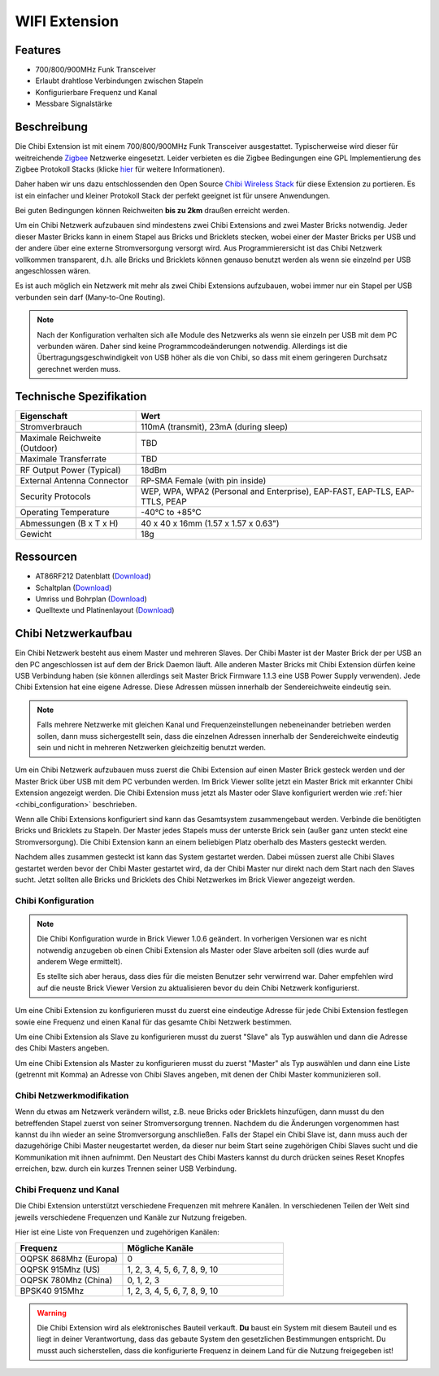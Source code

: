 .. _wifi_extension:

WIFI Extension
==============

.. raw:: html

	{% from "macros.html" import tfdocstart, tfdocimg, tfdocend %}
	{{
	    tfdocstart("Extensions/extension_chibi_tilted_350.jpg",
	               "Extensions/extension_chibi_tilted_600.jpg",
	               "WIFI Extension")
	}}
	{{
	    tfdocimg("Extensions/extension_chibi_tilted_complete_100.jpg",
	             "Extensions/extension_chibi_tilted_complete_600.jpg",
	             "WIFI Extension")
	}}
	{{
	    tfdocimg("Extensions/extension_chibi_top_100.jpg",
	             "Extensions/extension_chibi_top_600.jpg",
	             "WIFI Extension Oberseite")
	}}
	{{
	    tfdocimg("Extensions/extension_chibi_bottom_100.jpg",
	             "Extensions/extension_chibi_bottom_600.jpg",
	             "WIFI Extension Unterseite")
	}}
	{{ tfdocend() }}


Features
--------

* 700/800/900MHz Funk Transceiver
* Erlaubt drahtlose Verbindungen zwischen Stapeln
* Konfigurierbare Frequenz und Kanal
* Messbare Signalstärke


Beschreibung
------------

Die Chibi Extension ist mit einem 700/800/900MHz Funk Transceiver ausgestattet.
Typischerweise wird dieser für weitreichende `Zigbee
<http://de.wikipedia.org/wiki/ZigBee>`__ Netzwerke eingesetzt.
Leider verbieten es die Zigbee Bedingungen eine GPL Implementierung des Zigbee
Protokoll Stacks (klicke `hier
<http://freaklabs.org/index.php/Blog/Zigbee/Zigbee-Linux-and-the-GPL.html>`__
für weitere Informationen).

Daher haben wir uns dazu entschlossenden den Open Source `Chibi Wireless Stack
<http://freaklabs.org/index.php/Blog/Embedded/Introducing...Chibi-A-Simple-Small-Wireless-stack-for-Open-Hardware-Hackers-and-Enthusiasts.html>`__
für diese Extension zu portieren. Es ist ein einfacher und kleiner Protokoll
Stack der perfekt geeignet ist für unsere Anwendungen.

Bei guten Bedingungen können Reichweiten **bis zu 2km** draußen erreicht werden.

Um ein Chibi Netzwerk aufzubauen sind mindestens zwei Chibi Extensions and zwei
Master Bricks notwendig. Jeder dieser Master Bricks kann in einem Stapel aus
Bricks und Bricklets stecken, wobei einer der Master Bricks per USB und der
andere über eine externe Stromversorgung versorgt wird. Aus Programmierersicht
ist das Chibi Netzwerk vollkommen transparent, d.h. alle Bricks und Bricklets
können genauso benutzt werden als wenn sie einzelnd per USB angeschlossen wären.

Es ist auch möglich ein Netzwerk mit mehr als zwei Chibi Extensions aufzubauen,
wobei immer nur ein Stapel per USB verbunden sein darf (Many-to-One Routing).

.. note::
 Nach der Konfiguration verhalten sich alle Module des Netzwerks als wenn sie
 einzeln per USB mit dem PC verbunden wären. Daher sind keine
 Programmcodeänderungen notwendig. Allerdings ist die
 Übertragungsgeschwindigkeit von USB höher als die von Chibi, so dass mit
 einem geringeren Durchsatz gerechnet werden muss.


Technische Spezifikation
------------------------

================================  =============================================================================
Eigenschaft                       Wert
================================  =============================================================================
Stromverbrauch                    110mA (transmit), 23mA (during sleep)
--------------------------------  -----------------------------------------------------------------------------
--------------------------------  -----------------------------------------------------------------------------
Maximale Reichweite (Outdoor)     TBD
Maximale Transferrate             TBD
--------------------------------  -----------------------------------------------------------------------------
--------------------------------  -----------------------------------------------------------------------------
RF Output Power (Typical)         18dBm
External Antenna Connector        RP-SMA Female (with pin inside)
Security Protocols                WEP, WPA, WPA2 (Personal and Enterprise), EAP-FAST, EAP-TLS, EAP-TTLS, PEAP
Operating Temperature             -40°C to +85°C
--------------------------------  -----------------------------------------------------------------------------
--------------------------------  -----------------------------------------------------------------------------
Abmessungen (B x T x H)           40 x 40 x 16mm (1.57 x 1.57 x 0.63")
Gewicht                           18g
================================  =============================================================================


Ressourcen
----------

* AT86RF212 Datenblatt (`Download <https://github.com/Tinkerforge/chibi-extension/raw/master/datasheets/at86rf212.pdf>`__)
* Schaltplan (`Download <https://github.com/Tinkerforge/chibi-extension/raw/master/hardware/chibi-extension-schematic.pdf>`__)
* Umriss und Bohrplan (`Download <../../_images/Dimensions/chibi_extension_dimensions.png>`__)
* Quelltexte und Platinenlayout (`Download <https://github.com/Tinkerforge/chibi-extension/zipball/master>`__)


Chibi Netzwerkaufbau
--------------------

Ein Chibi Netzwerk besteht aus einem Master und mehreren Slaves. Der Chibi
Master ist der Master Brick der per USB an den PC angeschlossen ist auf dem
der Brick Daemon läuft. Alle anderen Master Bricks mit Chibi Extension dürfen
keine USB Verbindung haben (sie können allerdings seit Master Brick Firmware
1.1.3 eine USB Power Supply verwenden). Jede Chibi Extension hat eine eigene
Adresse. Diese Adressen müssen innerhalb der Sendereichweite eindeutig sein.

.. note::
 Falls mehrere Netzwerke mit gleichen Kanal und Frequenzeinstellungen
 nebeneinander betrieben werden sollen, dann muss sichergestellt sein, dass
 die einzelnen Adressen innerhalb der Sendereichweite eindeutig sein und nicht
 in mehreren Netzwerken gleichzeitig benutzt werden.

Um ein Chibi Netzwerk aufzubauen muss zuerst die Chibi Extension auf einen
Master Brick gesteck werden und der Master Brick über USB mit dem PC verbunden
werden. Im Brick Viewer sollte jetzt ein Master Brick mit erkannter Chibi
Extension angezeigt werden. Die Chibi Extension muss jetzt als Master oder
Slave konfiguriert werden wie :ref:`hier <chibi_configuration>` beschrieben.

Wenn alle Chibi Extensions konfiguriert sind kann das Gesamtsystem
zusammengebaut werden. Verbinde die benötigten Bricks und Bricklets zu Stapeln.
Der Master jedes Stapels muss der unterste Brick sein (außer ganz
unten steckt eine Stromversorgung). Die Chibi Extension kann an einem beliebigen
Platz oberhalb des Masters gesteckt werden.

Nachdem alles zusammen gesteckt ist kann das System gestartet werden. Dabei
müssen zuerst alle Chibi Slaves gestartet werden bevor der Chibi Master
gestartet wird, da der Chibi Master nur direkt nach dem Start nach den Slaves
sucht. Jetzt sollten alle Bricks und Bricklets des Chibi Netzwerkes im Brick
Viewer angezeigt werden.


.. _wifi_configuration:

Chibi Konfiguration
^^^^^^^^^^^^^^^^^^^

.. note::
 Die Chibi Konfiguration wurde in Brick Viewer 1.0.6 geändert. In vorherigen
 Versionen war es nicht notwendig anzugeben ob einen Chibi Extension als
 Master oder Slave arbeiten soll (dies wurde auf anderem Wege ermittelt).

 Es stellte sich aber heraus, dass dies für die meisten Benutzer sehr verwirrend
 war. Daher empfehlen wird auf die neuste Brick Viewer Version zu aktualisieren
 bevor du dein Chibi Netzwerk konfigurierst.

Um eine Chibi Extension zu konfigurieren musst du zuerst eine eindeutige Adresse
für jede Chibi Extension festlegen sowie eine Frequenz und einen Kanal für das
gesamte Chibi Netzwerk bestimmen.

.. image:: /Images/Extensions/extension_chibi.jpg
   :scale: 100 %
   :alt: Konfiguration der Chibi Adresse, Frequenz und Kanal
   :align: center
   :target: ../../_images/Extensions/extension_chibi.jpg

Um eine Chibi Extension als Slave zu konfigurieren musst du zuerst "Slave" als
Typ auswählen und dann die Adresse des Chibi Masters angeben.

.. image:: /Images/Extensions/extension_chibi_slave.jpg
   :scale: 100 %
   :alt: Konfiguration einer Chibi Extension für Slave Modus
   :align: center
   :target: ../../_images/Extensions/extension_chibi_slave.jpg

Um eine Chibi Extension als Master zu konfigurieren musst du zuerst "Master" als
Typ auswählen und dann eine Liste (getrennt mit Komma) an Adresse von Chibi
Slaves angeben, mit denen der Chibi Master kommunizieren soll.

.. image:: /Images/Extensions/extension_chibi_master.jpg
   :scale: 100 %
   :alt: Konfiguration einer Chibi Extension für Master Modus
   :align: center
   :target: ../../_images/Extensions/extension_chibi_master.jpg


Chibi Netzwerkmodifikation
^^^^^^^^^^^^^^^^^^^^^^^^^^

Wenn du etwas am Netzwerk verändern willst, z.B. neue Bricks oder Bricklets
hinzufügen, dann musst du den betreffenden Stapel zuerst von seiner
Stromversorgung trennen. Nachdem du die Änderungen vorgenommen hast kannst du
ihn wieder an seine Stromversorgung anschließen. Falls der Stapel ein Chibi
Slave ist, dann muss auch der dazugehörige Chibi Master neugestartet werden,
da dieser nur beim Start seine zugehörigen Chibi Slaves sucht und die
Kommunikation mit ihnen aufnimmt. Den Neustart des Chibi Masters kannst du
durch drücken seines Reset Knopfes erreichen, bzw. durch ein kurzes Trennen
seiner USB Verbindung.


Chibi Frequenz und Kanal
^^^^^^^^^^^^^^^^^^^^^^^^

Die Chibi Extension unterstützt verschiedene Frequenzen mit mehrere Kanälen. In
verschiedenen Teilen der Welt sind jeweils verschiedene Frequenzen und Kanäle
zur Nutzung freigeben.

Hier ist eine Liste von Frequenzen und zugehörigen Kanälen:

.. csv-table::
 :header: "Frequenz", "Mögliche Kanäle"
 :widths: 40, 60

 "OQPSK 868Mhz (Europa)", "0"
 "OQPSK 915Mhz (US)", "1, 2, 3, 4, 5, 6, 7, 8, 9, 10"
 "OQPSK 780Mhz (China)", "0, 1, 2, 3"
 "BPSK40 915Mhz", "1, 2, 3, 4, 5, 6, 7, 8, 9, 10"

.. warning::
 Die Chibi Extension wird als elektronisches Bauteil verkauft. **Du** baust
 ein System mit diesem Bauteil und es liegt in deiner Verantwortung, dass das
 gebaute System den gesetzlichen Bestimmungen entspricht. Du musst auch
 sicherstellen, dass die konfigurierte Frequenz in deinem Land für die
 Nutzung freigegeben ist!
